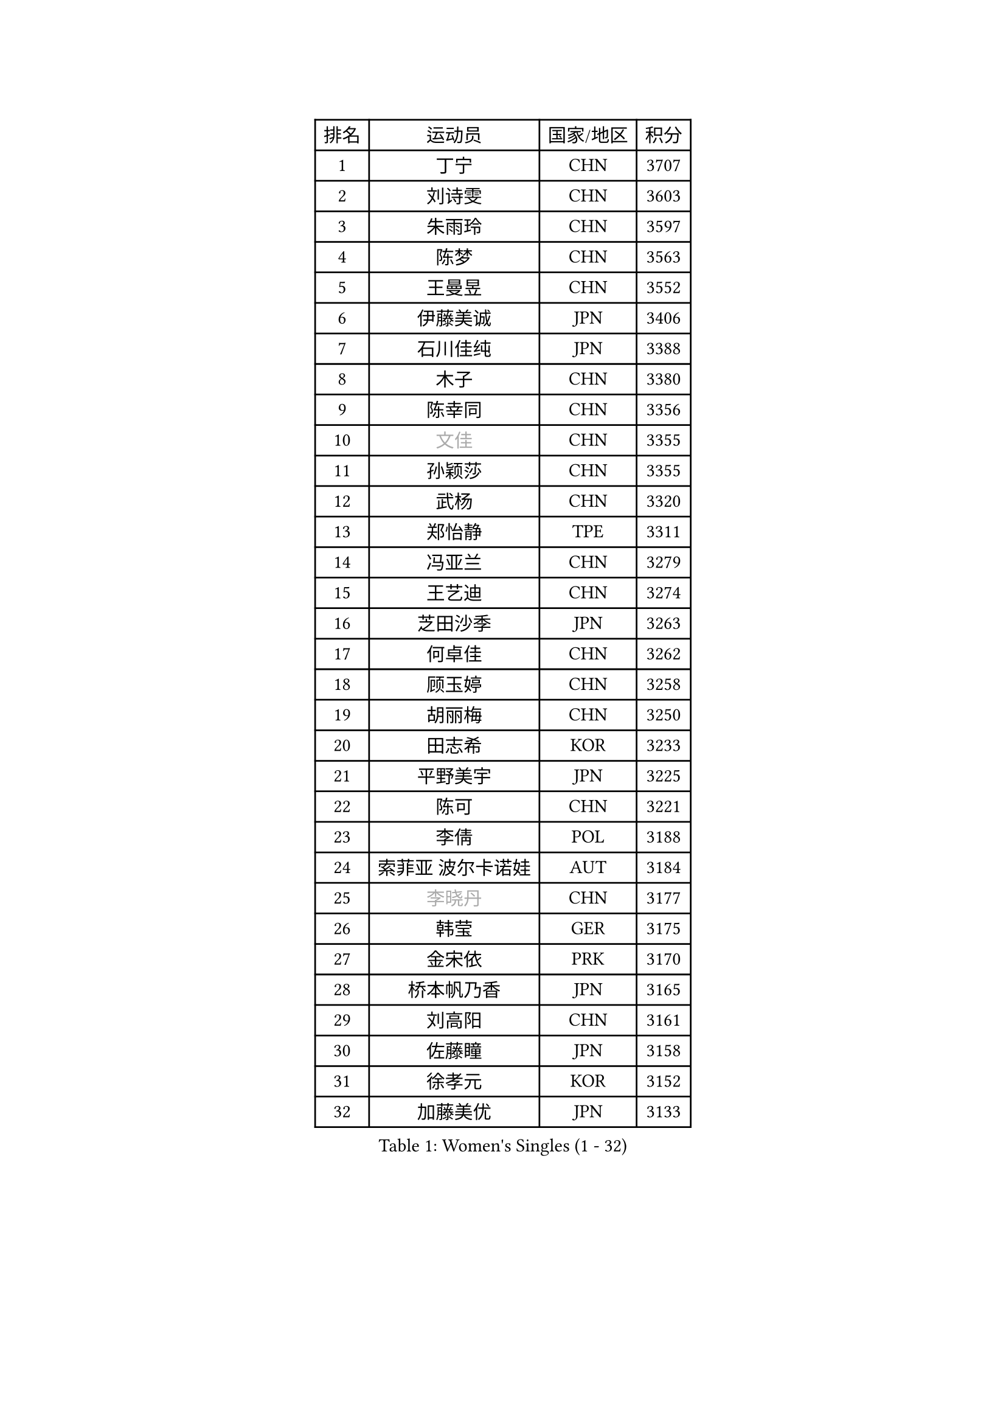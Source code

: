 
#set text(font: ("Courier New", "NSimSun"))
#figure(
  caption: "Women's Singles (1 - 32)",
    table(
      columns: 4,
      [排名], [运动员], [国家/地区], [积分],
      [1], [丁宁], [CHN], [3707],
      [2], [刘诗雯], [CHN], [3603],
      [3], [朱雨玲], [CHN], [3597],
      [4], [陈梦], [CHN], [3563],
      [5], [王曼昱], [CHN], [3552],
      [6], [伊藤美诚], [JPN], [3406],
      [7], [石川佳纯], [JPN], [3388],
      [8], [木子], [CHN], [3380],
      [9], [陈幸同], [CHN], [3356],
      [10], [#text(gray, "文佳")], [CHN], [3355],
      [11], [孙颖莎], [CHN], [3355],
      [12], [武杨], [CHN], [3320],
      [13], [郑怡静], [TPE], [3311],
      [14], [冯亚兰], [CHN], [3279],
      [15], [王艺迪], [CHN], [3274],
      [16], [芝田沙季], [JPN], [3263],
      [17], [何卓佳], [CHN], [3262],
      [18], [顾玉婷], [CHN], [3258],
      [19], [胡丽梅], [CHN], [3250],
      [20], [田志希], [KOR], [3233],
      [21], [平野美宇], [JPN], [3225],
      [22], [陈可], [CHN], [3221],
      [23], [李倩], [POL], [3188],
      [24], [索菲亚 波尔卡诺娃], [AUT], [3184],
      [25], [#text(gray, "李晓丹")], [CHN], [3177],
      [26], [韩莹], [GER], [3175],
      [27], [金宋依], [PRK], [3170],
      [28], [桥本帆乃香], [JPN], [3165],
      [29], [刘高阳], [CHN], [3161],
      [30], [佐藤瞳], [JPN], [3158],
      [31], [徐孝元], [KOR], [3152],
      [32], [加藤美优], [JPN], [3133],
    )
  )#pagebreak()

#set text(font: ("Courier New", "NSimSun"))
#figure(
  caption: "Women's Singles (33 - 64)",
    table(
      columns: 4,
      [排名], [运动员], [国家/地区], [积分],
      [33], [张蔷], [CHN], [3131],
      [34], [张瑞], [CHN], [3127],
      [35], [GU Ruochen], [CHN], [3119],
      [36], [伯纳黛特 斯佐科斯], [ROU], [3119],
      [37], [安藤南], [JPN], [3116],
      [38], [LIU Xi], [CHN], [3113],
      [39], [冯天薇], [SGP], [3112],
      [40], [杜凯琹], [HKG], [3111],
      [41], [车晓曦], [CHN], [3107],
      [42], [侯美玲], [TUR], [3104],
      [43], [佩特丽莎 索尔佳], [GER], [3100],
      [44], [孙铭阳], [CHN], [3082],
      [45], [杨晓欣], [MON], [3080],
      [46], [#text(gray, "金景娥")], [KOR], [3077],
      [47], [梁夏银], [KOR], [3076],
      [48], [张默], [CAN], [3072],
      [49], [EKHOLM Matilda], [SWE], [3066],
      [50], [单晓娜], [GER], [3065],
      [51], [KIM Nam Hae], [PRK], [3060],
      [52], [阿德里安娜 迪亚兹], [PUR], [3059],
      [53], [CHA Hyo Sim], [PRK], [3043],
      [54], [傅玉], [POR], [3043],
      [55], [浜本由惟], [JPN], [3041],
      [56], [EERLAND Britt], [NED], [3040],
      [57], [崔孝珠], [KOR], [3039],
      [58], [李佳燚], [CHN], [3038],
      [59], [李佼], [NED], [3036],
      [60], [#text(gray, "帖雅娜")], [HKG], [3032],
      [61], [#text(gray, "SHENG Dandan")], [CHN], [3030],
      [62], [PESOTSKA Margaryta], [UKR], [3030],
      [63], [于梦雨], [SGP], [3030],
      [64], [伊丽莎白 萨玛拉], [ROU], [3027],
    )
  )#pagebreak()

#set text(font: ("Courier New", "NSimSun"))
#figure(
  caption: "Women's Singles (65 - 96)",
    table(
      columns: 4,
      [排名], [运动员], [国家/地区], [积分],
      [65], [长崎美柚], [JPN], [3022],
      [66], [POTA Georgina], [HUN], [3017],
      [67], [倪夏莲], [LUX], [3012],
      [68], [LANG Kristin], [GER], [2998],
      [69], [WINTER Sabine], [GER], [2998],
      [70], [LEE Zion], [KOR], [2998],
      [71], [李芬], [SWE], [2995],
      [72], [SOO Wai Yam Minnie], [HKG], [2990],
      [73], [刘佳], [AUT], [2986],
      [74], [LEE Eunhye], [KOR], [2986],
      [75], [李皓晴], [HKG], [2985],
      [76], [早田希娜], [JPN], [2981],
      [77], [森樱], [JPN], [2979],
      [78], [SAWETTABUT Suthasini], [THA], [2976],
      [79], [曾尖], [SGP], [2976],
      [80], [妮娜 米特兰姆], [GER], [2972],
      [81], [刘斐], [CHN], [2969],
      [82], [XIAO Maria], [ESP], [2966],
      [83], [森田美咲], [JPN], [2965],
      [84], [MATSUZAWA Marina], [JPN], [2965],
      [85], [#text(gray, "姜华珺")], [HKG], [2959],
      [86], [GRZYBOWSKA-FRANC Katarzyna], [POL], [2955],
      [87], [李洁], [NED], [2953],
      [88], [YOON Hyobin], [KOR], [2953],
      [89], [MORIZONO Mizuki], [JPN], [2953],
      [90], [BATRA Manika], [IND], [2952],
      [91], [SHIOMI Maki], [JPN], [2949],
      [92], [木原美悠], [JPN], [2948],
      [93], [MONTEIRO DODEAN Daniela], [ROU], [2942],
      [94], [YOO Eunchong], [KOR], [2938],
      [95], [NG Wing Nam], [HKG], [2936],
      [96], [MAEDA Miyu], [JPN], [2931],
    )
  )#pagebreak()

#set text(font: ("Courier New", "NSimSun"))
#figure(
  caption: "Women's Singles (97 - 128)",
    table(
      columns: 4,
      [排名], [运动员], [国家/地区], [积分],
      [97], [KIM Hayeong], [KOR], [2931],
      [98], [WU Yue], [USA], [2929],
      [99], [KIM Youjin], [KOR], [2924],
      [100], [HAPONOVA Hanna], [UKR], [2916],
      [101], [SOLJA Amelie], [AUT], [2913],
      [102], [ODO Satsuki], [JPN], [2912],
      [103], [MIKHAILOVA Polina], [RUS], [2912],
      [104], [#text(gray, "SONG Maeum")], [KOR], [2909],
      [105], [PARTYKA Natalia], [POL], [2907],
      [106], [ZHANG Sofia-Xuan], [ESP], [2905],
      [107], [MATELOVA Hana], [CZE], [2896],
      [108], [VOROBEVA Olga], [RUS], [2887],
      [109], [张安], [USA], [2881],
      [110], [SHCHERBATYKH Valeria], [RUS], [2879],
      [111], [BALAZOVA Barbora], [SVK], [2878],
      [112], [HUANG Yi-Hua], [TPE], [2877],
      [113], [LIN Ye], [SGP], [2877],
      [114], [陈思羽], [TPE], [2861],
      [115], [SOMA Yumeno], [JPN], [2854],
      [116], [SHAO Jieni], [POR], [2851],
      [117], [KATO Kyoka], [JPN], [2848],
      [118], [#text(gray, "CHOE Hyon Hwa")], [PRK], [2845],
      [119], [LIN Chia-Hui], [TPE], [2844],
      [120], [MAK Tze Wing], [HKG], [2838],
      [121], [SASAO Asuka], [JPN], [2837],
      [122], [GALIC Alex], [SLO], [2834],
      [123], [SABITOVA Valentina], [RUS], [2834],
      [124], [#text(gray, "KIM Danbi")], [KOR], [2831],
      [125], [GUISNEL Oceane], [FRA], [2830],
      [126], [范思琦], [CHN], [2826],
      [127], [高桥 布鲁娜], [BRA], [2826],
      [128], [SO Eka], [JPN], [2822],
    )
  )